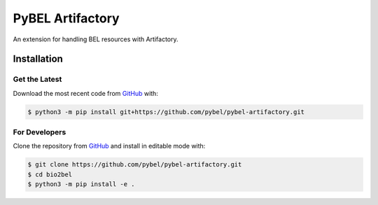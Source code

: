 PyBEL Artifactory |build| |coverage| |documentation|
====================================================
An extension for handling BEL resources with Artifactory.

Installation |pypi_version| |python_versions| |pypi_license|
------------------------------------------------------------
Get the Latest
~~~~~~~~~~~~~~~
Download the most recent code from `GitHub <https://github.com/pybel/pybel-artifactory>`_ with:

.. code-block:: sh

   $ python3 -m pip install git+https://github.com/pybel/pybel-artifactory.git

For Developers
~~~~~~~~~~~~~~
Clone the repository from `GitHub <https://github.com/pybel/pybel-artifactory>`_ and install in editable mode with:

.. code-block:: sh

   $ git clone https://github.com/pybel/pybel-artifactory.git
   $ cd bio2bel
   $ python3 -m pip install -e .

.. |build| image:: https://travis-ci.org/pybel/pybel-artifactory.svg?branch=master
    :target: https://travis-ci.org/pybel/pybel-artifactory
    :alt: Build Status

.. |coverage| image:: https://codecov.io/gh/pybel/pybel-artifactory/coverage.svg?branch=master
    :target: https://codecov.io/gh/pybel/pybel-artifactory?branch=master
    :alt: Coverage Status

.. |documentation| image:: https://readthedocs.org/projects/pybel-artifactory/badge/?version=latest
    :target: https://pybel.readthedocs.io/projects/artifactory/en/latest/?badge=latest
    :alt: Documentation Status

.. |climate| image:: https://codeclimate.com/github/pybel/pybel-artifactory/badges/gpa.svg
    :target: https://codeclimate.com/github/pybel/pybel-artifactory
    :alt: Code Climate

.. |python_versions| image:: https://img.shields.io/pypi/pyversions/pybel-artifactory.svg
    :alt: Stable Supported Python Versions

.. |pypi_version| image:: https://img.shields.io/pypi/v/pybel-artifactory.svg
    :alt: Current version on PyPI

.. |pypi_license| image:: https://img.shields.io/pypi/l/pybel-artifactory.svg
    :alt: MIT License

